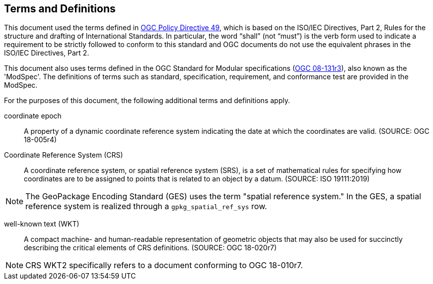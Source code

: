 == Terms and Definitions
This document used the terms defined in https://portal.ogc.org/public_ogc/directives/directives.php[OGC Policy Directive 49], which is based on the ISO/IEC Directives, Part 2, Rules for the structure and drafting of International Standards. In particular, the word “shall” (not “must”) is the verb form used to indicate a requirement to be strictly followed to conform to this standard and OGC documents do not use the equivalent phrases in the ISO/IEC Directives, Part 2.

This document also uses terms defined in the OGC Standard for Modular specifications (https://portal.opengeospatial.org/files/?artifact_id=34762[OGC 08-131r3]), also known as the 'ModSpec'. The definitions of terms such as standard, specification, requirement, and conformance test are provided in the ModSpec.

For the purposes of this document, the following additional terms and definitions apply.

coordinate epoch::
A property of a dynamic coordinate reference system indicating the date at which the coordinates are valid. (SOURCE: OGC 18-005r4)

Coordinate Reference System (CRS)::
A coordinate reference system, or spatial reference system (SRS), is a set of mathematical rules for specifying how coordinates are to be assigned to points that is related to an object by a datum. (SOURCE: ISO 19111:2019) 

[NOTE]
====
The GeoPackage Encoding Standard (GES) uses the term "spatial reference system." In the GES, a spatial reference system is realized through a `gpkg_spatial_ref_sys` row.
====

well-known text (WKT)::
A compact machine- and human-readable representation of geometric objects that may also be used for succinctly describing the critical elements of CRS definitions. (SOURCE: OGC 18-020r7)

[NOTE]
====
CRS WKT2 specifically refers to a document conforming to OGC 18-010r7.
====
